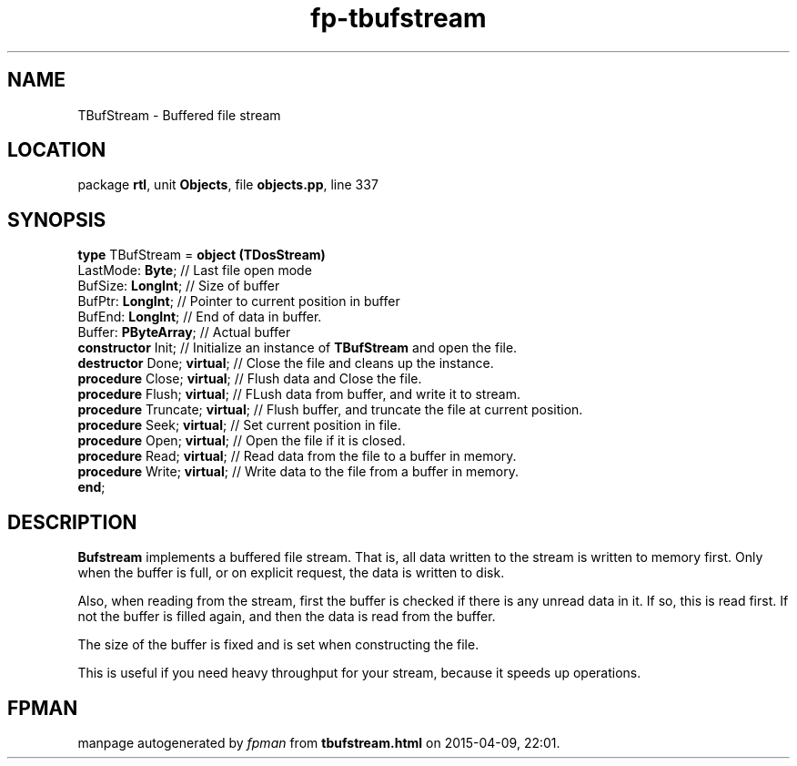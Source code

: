 .\" file autogenerated by fpman
.TH "fp-tbufstream" 3 "2014-03-14" "fpman" "Free Pascal Programmer's Manual"
.SH NAME
TBufStream - Buffered file stream
.SH LOCATION
package \fBrtl\fR, unit \fBObjects\fR, file \fBobjects.pp\fR, line 337
.SH SYNOPSIS
\fBtype\fR TBufStream = \fBobject (TDosStream)\fR
  LastMode: \fBByte\fR;              // Last file open mode
  BufSize: \fBLongInt\fR;            // Size of buffer
  BufPtr: \fBLongInt\fR;             // Pointer to current position in buffer
  BufEnd: \fBLongInt\fR;             // End of data in buffer.
  Buffer: \fBPByteArray\fR;          // Actual buffer
  \fBconstructor\fR Init;            // Initialize an instance of \fBTBufStream\fR and open the file.
  \fBdestructor\fR Done; \fBvirtual\fR;    // Close the file and cleans up the instance.
  \fBprocedure\fR Close; \fBvirtual\fR;    // Flush data and Close the file.
  \fBprocedure\fR Flush; \fBvirtual\fR;    // FLush data from buffer, and write it to stream.
  \fBprocedure\fR Truncate; \fBvirtual\fR; // Flush buffer, and truncate the file at current position.
  \fBprocedure\fR Seek; \fBvirtual\fR;     // Set current position in file.
  \fBprocedure\fR Open; \fBvirtual\fR;     // Open the file if it is closed.
  \fBprocedure\fR Read; \fBvirtual\fR;     // Read data from the file to a buffer in memory.
  \fBprocedure\fR Write; \fBvirtual\fR;    // Write data to the file from a buffer in memory.
.br
\fBend\fR;
.SH DESCRIPTION
\fBBufstream\fR implements a buffered file stream. That is, all data written to the stream is written to memory first. Only when the buffer is full, or on explicit request, the data is written to disk.

Also, when reading from the stream, first the buffer is checked if there is any unread data in it. If so, this is read first. If not the buffer is filled again, and then the data is read from the buffer.

The size of the buffer is fixed and is set when constructing the file.

This is useful if you need heavy throughput for your stream, because it speeds up operations.


.SH FPMAN
manpage autogenerated by \fIfpman\fR from \fBtbufstream.html\fR on 2015-04-09, 22:01.

